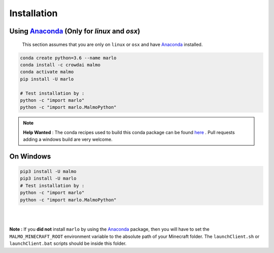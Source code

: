 Installation 
============

Using Anaconda_ (Only for `linux` and `osx`)
---------------------------------------------
  This section assumes that you are only on ``linux`` or ``osx`` and have Anaconda_ installed.

.. code-block:: bash
 
  conda create python=3.6 --name marlo
  conda install -c crowdai malmo
  conda activate malmo
  pip install -U marlo

  # Test installation by :
  python -c "import marlo"
  python -c "import marlo.MalmoPython"

.. Note::
  **Help Wanted** : The conda recipes used to build this conda package can be found here_ . Pull requests adding a windows build are very welcome.

.. _Anaconda: https://www.anaconda.com/download/
.. _here: https://github.com/spMohanty/malmo-conda-recipe



On  Windows
---------------------------------------------
.. code-block:: bash

  pip3 install -U malmo
  pip3 install -U marlo
  # Test installation by :
  python -c "import marlo"
  python -c "import marlo.MalmoPython"


|
|

**Note :** If you **did not** install ``marlo`` by using the Anaconda_ package, then you will have 
to set the ``MALMO_MINECRAFT_ROOT`` environment variable to the absolute path of your 
Minecraft folder. The ``launchClient.sh`` or ``launchClient.bat`` scripts should be 
inside this folder.

